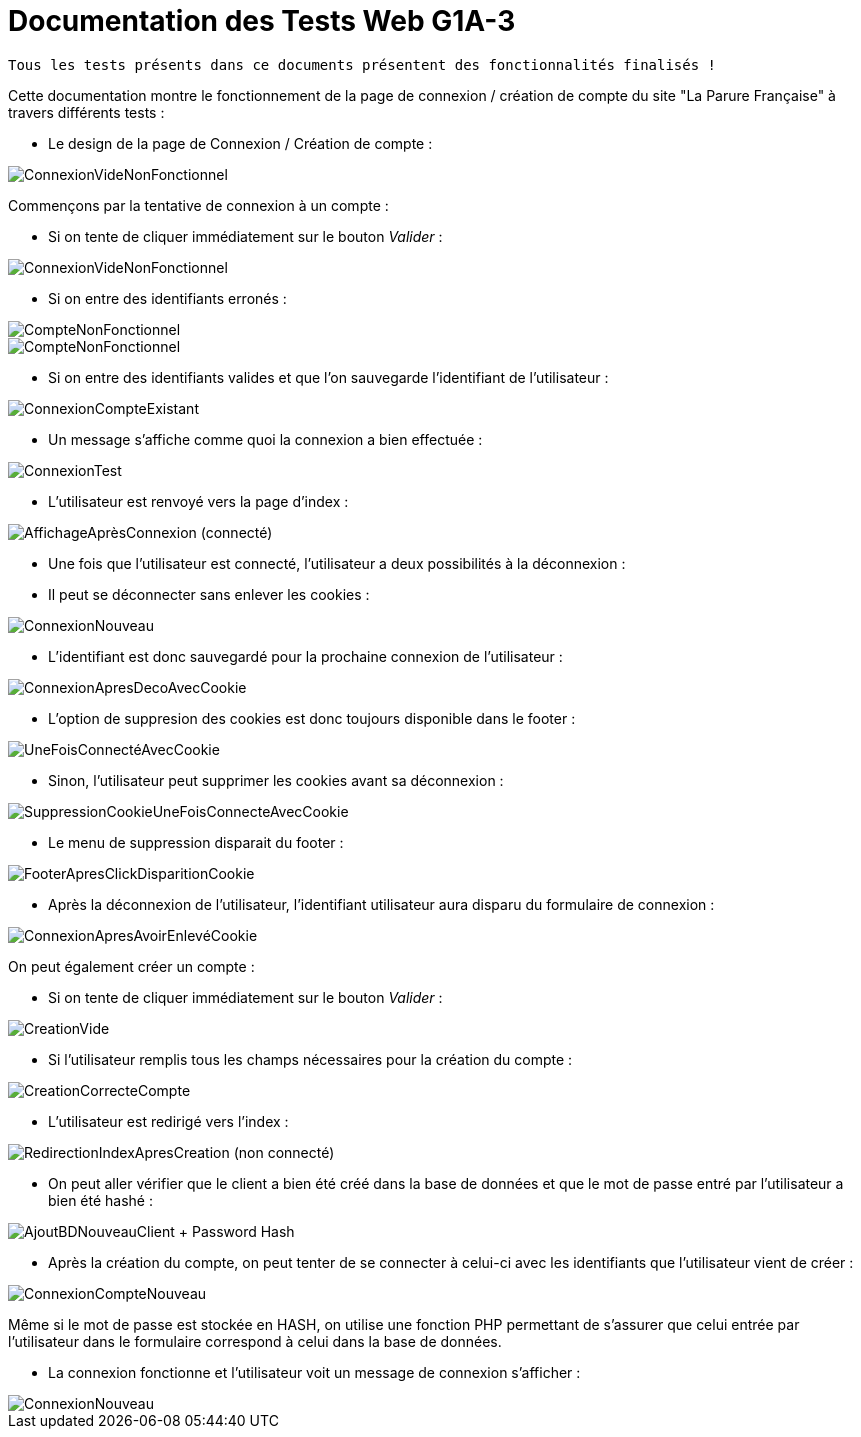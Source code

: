 = Documentation des Tests Web G1A-3

-------
Tous les tests présents dans ce documents présentent des fonctionnalités finalisés !
-------

====
Cette documentation montre le fonctionnement de la page de connexion / création de compte du site "La Parure Française" à travers différents tests : 
=====
* Le design de la page de Connexion / Création de compte :

image::./imagesTest/PageDeConnexionCreation.png[ConnexionVideNonFonctionnel]
=====

=====
Commençons par la tentative de connexion à un compte :

* Si on tente de cliquer immédiatement sur le bouton _Valider_ : 

image::./imagesTest/ValidationConnexionVide.png[ConnexionVideNonFonctionnel]

* Si on entre des identifiants erronés : 

image::./imagesTest/CompteNonFonctionnel.png[CompteNonFonctionnel]
image::./imagesTest/IdtIncorrects.png[CompteNonFonctionnel]

* Si on entre des identifiants valides et que l'on sauvegarde l'identifiant de l'utilisateur : 

image::./imagesTest/ConnexionFonctionnelle.png[ConnexionCompteExistant]

* Un message s'affiche comme quoi la connexion a bien effectuée : 

image::./imagesTest/AffichageMessageSiConnecté.png[ConnexionTest]

* L'utilisateur est renvoyé vers la page d'index :

image::./imagesTest/ConnexionEffectueeRedirectionIndex.png[AffichageAprèsConnexion (connecté)]
=====

=====
* Une fois que l'utilisateur est connecté, l'utilisateur a deux possibilités à la déconnexion :
======
* Il peut se déconnecter sans enlever les cookies : 

image::./imagesTest/DeconnexionSansRemoveCookie.png[ConnexionNouveau]

* L'identifiant est donc sauvegardé pour la prochaine connexion de l'utilisateur : 

image::./imagesTest/SiDeconnexionEtCookiePresent.png[ConnexionApresDecoAvecCookie]

* L'option de suppresion des cookies est donc toujours disponible dans le footer :

image::./imagesTest/AjoutSuppressionCookiesFooter.png[UneFoisConnectéAvecCookie]

======

======
* Sinon, l'utilisateur peut supprimer les cookies avant sa déconnexion :

image::./imagesTest/SuppressionCookieSiExistant.png[SuppressionCookieUneFoisConnecteAvecCookie]

* Le menu de suppression disparait du footer :

image::./imagesTest/DisparissionBoutonCookieFooter.png[FooterApresClickDisparitionCookie]

* Après la déconnexion de l'utilisateur, l'identifiant utilisateur aura disparu du formulaire de connexion :

image::./imagesTest/ConnexionSansCookie.png[ConnexionApresAvoirEnlevéCookie]

======

=====

=====

On peut également créer un compte :

* Si on tente de cliquer immédiatement sur le bouton _Valider_ : 

image::./imagesTest/PbCreation.png[CreationVide]

* Si l'utilisateur remplis tous les champs nécessaires pour la création du compte : 

image::./imagesTest/CreationCompteClient.png[CreationCorrecteCompte]

* L'utilisateur est redirigé vers l'index :

image::./imagesTest/RedirectionVersIndexApresCreation.png[RedirectionIndexApresCreation (non connecté)]

* On peut aller vérifier que le client a bien été créé dans la base de données et que le mot de passe entré par l'utilisateur a bien été hashé :

image::./imagesTest/CreationDuClientBD.png[AjoutBDNouveauClient + Password Hash]

* Après la création du compte, on peut tenter de se connecter à celui-ci avec les identifiants que l'utilisateur vient de créer :

image::./imagesTest/connexionNouveauClient.png[ConnexionCompteNouveau]

Même si le mot de passe est stockée en HASH, on utilise une fonction PHP permettant de s'assurer que celui entrée par l'utilisateur dans le formulaire correspond à celui dans la base de données.

* La connexion fonctionne et l'utilisateur voit un message de connexion s'afficher :

image::./imagesTest/AffMessageNouveauClient.png[ConnexionNouveau]

=====

====
